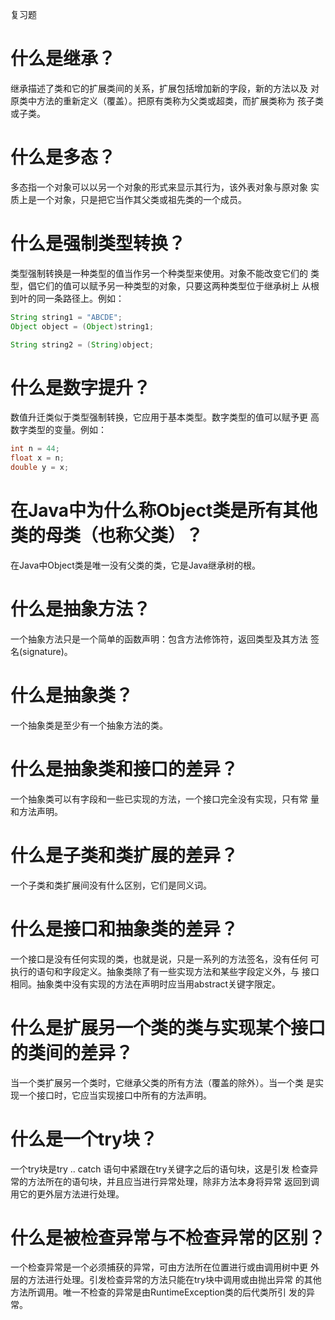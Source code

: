 #+BEGIN_CENTER
复习题
#+END_CENTER

* 什么是继承？
  继承描述了类和它的扩展类间的关系，扩展包括增加新的字段，新的方法以及
  对原类中方法的重新定义（覆盖）。把原有类称为父类或超类，而扩展类称为
  孩子类或子类。
* 什么是多态？
  多态指一个对象可以以另一个对象的形式来显示其行为，该外表对象与原对象
  实质上是一个对象，只是把它当作其父类或祖先类的一个成员。
* 什么是强制类型转换？
  类型强制转换是一种类型的值当作另一个种类型来使用。对象不能改变它们的
  类型，倡它们的值可以赋予另一种类型的对象，只要这两种类型位于继承树上
  从根到叶的同一条路径上。例如：
  #+BEGIN_SRC java
    String string1 = "ABCDE";
    Object object = (Object)string1;

    String string2 = (String)object;
  #+END_SRC
* 什么是数字提升？
  数值升迁类似于类型强制转换，它应用于基本类型。数字类型的值可以赋予更
  高数字类型的变量。例如：
  #+BEGIN_SRC java
    int n = 44;
    float x = n;
    double y = x;
  #+END_SRC
* 在Java中为什么称Object类是所有其他类的母类（也称父类）？
  在Java中Object类是唯一没有父类的类，它是Java继承树的根。
* 什么是抽象方法？
  一个抽象方法只是一个简单的函数声明：包含方法修饰符，返回类型及其方法
  签名(signature)。
* 什么是抽象类？
  一个抽象类是至少有一个抽象方法的类。
* 什么是抽象类和接口的差异？
  一个抽象类可以有字段和一些已实现的方法，一个接口完全没有实现，只有常
  量和方法声明。
* 什么是子类和类扩展的差异？
  一个子类和类扩展间没有什么区别，它们是同义词。
* 什么是接口和抽象类的差异？
  一个接口是没有任何实现的类，也就是说，只是一系列的方法签名，没有任何
  可执行的语句和字段定义。抽象类除了有一些实现方法和某些字段定义外，与
  接口相同。抽象类中没有实现的方法在声明时应当用abstract关键字限定。
* 什么是扩展另一个类的类与实现某个接口的类间的差异？
  当一个类扩展另一个类时，它继承父类的所有方法（覆盖的除外）。当一个类
  是实现一个接口时，它应当实现接口中所有的方法声明。
* 什么是一个try块？
  一个try块是try .. catch 语句中紧跟在try关键字之后的语句块，这是引发
  检查异常的方法所在的语句块，并且应当进行异常处理，除非方法本身将异常
  返回到调用它的更外层方法进行处理。
* 什么是被检查异常与不检查异常的区别？
  一个检查异常是一个必须捕获的异常，可由方法所在位置进行或由调用树中更
  外层的方法进行处理。引发检查异常的方法只能在try块中调用或由抛出异常
  的其他方法所调用。唯一不检查的异常是由RuntimeException类的后代类所引
  发的异常。
